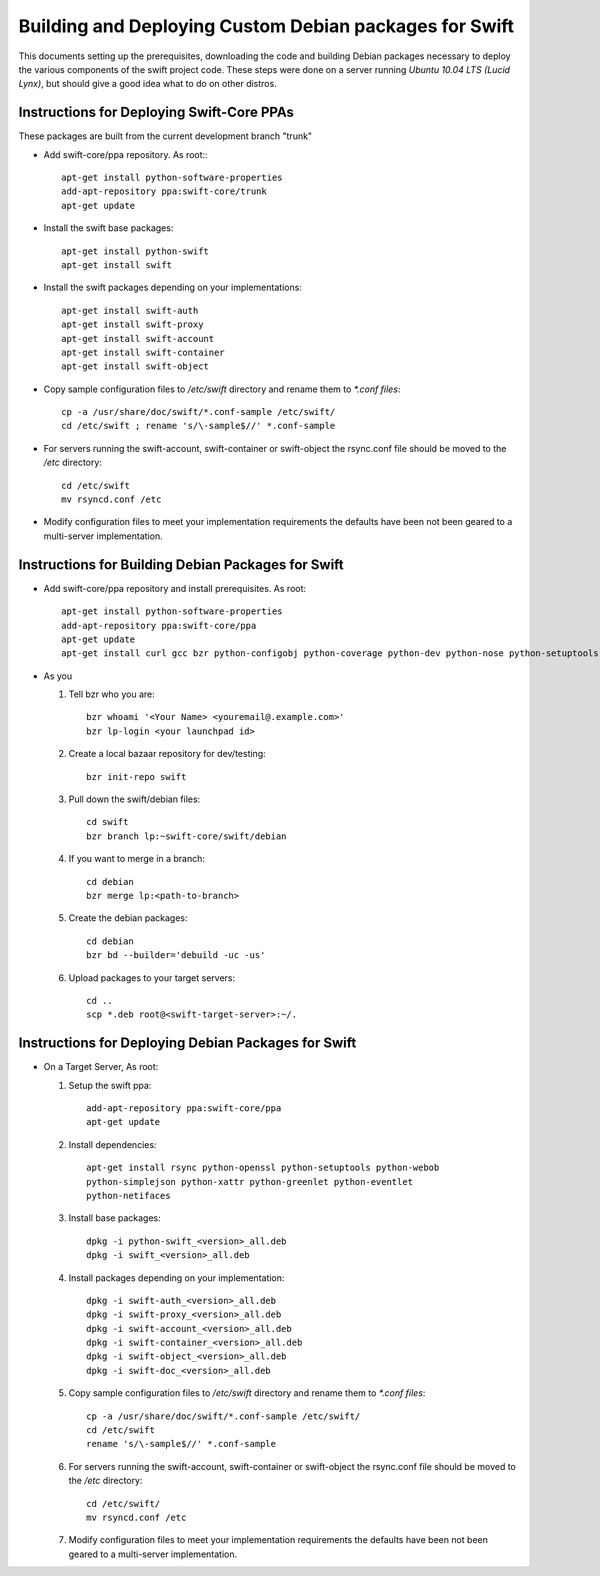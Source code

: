 =======================================================
Building and Deploying Custom Debian packages for Swift
=======================================================

This documents setting up the prerequisites, downloading the code and building
Debian packages necessary to deploy the various components of the swift 
project code.  These steps were done on a server running 
*Ubuntu 10.04 LTS (Lucid Lynx)*, but should give a good idea what to do on 
other distros.

------------------------------------------
Instructions for Deploying Swift-Core PPAs
------------------------------------------

These packages are built from the current development branch "trunk" 

* Add swift-core/ppa repository. As root:::

       apt-get install python-software-properties
       add-apt-repository ppa:swift-core/trunk
       apt-get update

* Install the swift base packages::

       apt-get install python-swift
       apt-get install swift

* Install the swift packages depending on your implementations::

       apt-get install swift-auth
       apt-get install swift-proxy
       apt-get install swift-account
       apt-get install swift-container
       apt-get install swift-object

* Copy sample configuration files to `/etc/swift` directory 
  and rename them to `*.conf files`::
     
       cp -a /usr/share/doc/swift/*.conf-sample /etc/swift/ 
       cd /etc/swift ; rename 's/\-sample$//' *.conf-sample

* For servers running the swift-account, swift-container or 
  swift-object the rsync.conf file should be moved to 
  the `/etc` directory::

       cd /etc/swift
       mv rsyncd.conf /etc

* Modify configuration files to meet your implementation requirements
  the defaults have been not been geared to a multi-server implementation.

---------------------------------------------------
Instructions for Building Debian Packages for Swift
---------------------------------------------------

* Add swift-core/ppa repository and install prerequisites. As root::

       apt-get install python-software-properties
       add-apt-repository ppa:swift-core/ppa
       apt-get update
       apt-get install curl gcc bzr python-configobj python-coverage python-dev python-nose python-setuptools python-simplejson python-xattr python-webob python-eventlet python-greenlet debhelper python-sphinx python-all python-openssl python-pastedeploy bzr-builddeb

* As you

  #. Tell bzr who you are::

       bzr whoami '<Your Name> <youremail@.example.com>'
       bzr lp-login <your launchpad id>

  #. Create a local bazaar repository for dev/testing:: 

       bzr init-repo swift

  #. Pull down the swift/debian files::

       cd swift 
       bzr branch lp:~swift-core/swift/debian

  #. If you want to merge in a branch::
     
       cd debian
       bzr merge lp:<path-to-branch>
  
  #. Create the debian packages:: 
  
       cd debian 
       bzr bd --builder='debuild -uc -us'
 
  #. Upload packages to your target servers::
 
       cd .. 
       scp *.deb root@<swift-target-server>:~/.


----------------------------------------------------
Instructions for Deploying Debian Packages for Swift
----------------------------------------------------

* On a Target Server, As root:

  #. Setup the swift ppa::
 
       add-apt-repository ppa:swift-core/ppa
       apt-get update

  #. Install dependencies::
 
       apt-get install rsync python-openssl python-setuptools python-webob
       python-simplejson python-xattr python-greenlet python-eventlet
       python-netifaces

  #. Install base packages::

       dpkg -i python-swift_<version>_all.deb 
       dpkg -i swift_<version>_all.deb

  #. Install packages depending on your implementation::

       dpkg -i swift-auth_<version>_all.deb    
       dpkg -i swift-proxy_<version>_all.deb
       dpkg -i swift-account_<version>_all.deb  
       dpkg -i swift-container_<version>_all.deb  
       dpkg -i swift-object_<version>_all.deb  
       dpkg -i swift-doc_<version>_all.deb

  #. Copy sample configuration files to `/etc/swift` directory 
     and rename them to `*.conf files`::

       cp -a /usr/share/doc/swift/*.conf-sample /etc/swift/ 
       cd /etc/swift 
       rename 's/\-sample$//' *.conf-sample

  #. For servers running the swift-account, swift-container or 
     swift-object the rsync.conf file should be moved to 
     the `/etc` directory::

       cd /etc/swift/ 
       mv rsyncd.conf /etc

  #. Modify configuration files to meet your implementation requirements
     the defaults have been not been geared to a multi-server implementation.
